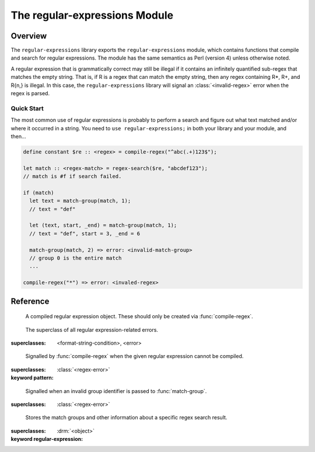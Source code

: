******************************
The regular-expressions Module
******************************

.. current-library:: regular-expressions
.. current-module:: regular-expressions


Overview
========

The ``regular-expressions`` library exports the
``regular-expressions`` module, which contains functions that compile
and search for regular expressions. The module has the same semantics
as Perl (version 4) unless otherwise noted.

A regular expression that is grammatically correct may still be
illegal if it contains an infinitely quantified sub-regex that matches
the empty string. That is, if R is a regex that can match the empty
string, then any regex containing R*, R+, and R{n,} is illegal. In
this case, the ``regular-expressions`` library will signal an
:class:`<invalid-regex>` error when the regex is parsed.

Quick Start
-----------

The most common use of regular expressions is probably to perform a
search and figure out what text matched and/or where it occurred in a
string.  You need to ``use regular-expressions;`` in both your library
and your module, and then...

.. code-block:: dylan

  define constant $re :: <regex> = compile-regex("^abc(.+)123$");

  let match :: <regex-match> = regex-search($re, "abcdef123");
  // match is #f if search failed.

  if (match)
    let text = match-group(match, 1);
    // text = "def"

    let (text, start, _end) = match-group(match, 1);
    // text = "def", start = 3, _end = 6

    match-group(match, 2) => error: <invalid-match-group>
    // group 0 is the entire match
    ...

  compile-regex("*") => error: <invaled-regex>


Reference
=========

.. class:: <regex>
   :sealed:

      A compiled regular expression object.  These should only be
      created via :func:`compile-regex`.


.. class:: <regex-error>
   :sealed:

     The superclass of all regular expression-related errors.

   :superclasses: <format-string-condition>, <error>


.. class:: <invalid-regex>
   :sealed:

      Signalled by :func:`compile-regex` when the given regular
      expression cannot be compiled.

   :superclasses: :class:`<regex-error>`
   :keyword pattern:


.. generic-function:: regex-error-pattern
   :sealed:

      Return the pattern that caused an :class:`<invalid-regex>` error.

   :signature: regex-error-pattern *error* => *pattern*

   :parameter error: An :class:`<invalid-regex>`.
   :value pattern: A :drm:`<string>`.


.. class:: <invalid-match-group>
   :sealed:

      Signalled when an invalid group identifier is passed to :func:`match-group`.

   :superclasses: :class:`<regex-error>`


.. class:: <regex-match>
   :sealed:

      Stores the match groups and other information about a specific regex search result.

   :superclasses: :drm:`<object>`
   :keyword regular-expression:


.. generic-function:: compile-regex
   :sealed:

      Compile a string into a :class:`<regex>`.

   :signature: compile-regex *pattern* #key *case-sensitive* *verbose* *multi-line* *dot-matches-all* *use-cache* => *regex*

   :parameter pattern: A :drm:`<string>`.
   :parameter #key case-sensitive: A :drm:`<boolean>`, default ``#t``.
   :parameter #key verbose: A :drm:`<boolean>`, default ``#f``.
   :parameter #key multi-line: A :drm:`<boolean>`, default ``#f``.
   :parameter #key dot-matches-all: A :drm:`<boolean>`, default ``#f``.
   :parameter #key use-cache: A :drm:`<boolean>`, default ``#t``.  If true,
     the resulting regular expression will be cached and re-used the
     next time the same string is compiled.
   :value regex: A :class:`<regex>`.
   :conditions: :class:`<invalid-regex>` is signalled if *pattern* can't
     be compiled.


.. generic-function:: regex-pattern
   :sealed:

      Return the :drm:`<string>` from which *regex* was created.

   :signature: regex-pattern *regex* => *pattern*

   :parameter regex: A :class:`<regex>`.
   :value pattern: A :drm:`<string>`.


.. generic-function:: regex-group-count
   :sealed:

      Return the number of groups in a :class:`<regex>`.

   :signature: regex-group-count *regex* => *num-groups*

   :parameter regex: A :class:`<regex>`.
   :value num-groups: An :drm:`<integer>`.


.. generic-function:: regex-position
   :sealed:

      Find the position of *pattern* in *text*.

   :signature: regex-position *pattern* *text* #key *start* *end* *case-sensitive* => *regex-start*, #rest *marks*

   :parameter pattern: A :class:`<regex>`.
   :parameter text: A :drm:`<string>`.
   :parameter #key start: A :drm:`<integer>`, default ``0``.  The index at which
     to start the search.
   :parameter #key end: An :drm:`<integer>`, default ``*text*.size``.  The index
     at which to end the search.
   :parameter #key case-sensitive: A :drm:`<boolean>`, default ``#t``.
   :value regex-start: An instance of ``false-or(<integer>)``.
   :value #rest marks: An instance of :drm:`<object>`.

   A match will only be found if it fits entirely within the range
   specified by *start* and *end*.

   If the regular expression is not found, return #f, otherwise return
   a variable number of indices marking the start and end of groups.

   This is a low-level API.  Use :func:`regex-search` if you want to
   get a :class:`<regex-match>` object back.


.. generic-function:: regex-replace
   :sealed:

      Replace occurrences of *pattern* within *big* with *replacement*.

   :signature: regex-replace *big* *pattern* *replacement* #key *start* *end* *count* *case-sensitive* => *new-string*

   :parameter big: The :drm:`<string>` within which to search.
   :parameter pattern: The :class:`<regex>` to search for.
   :parameter replacement: The :drm:`<string>` to replace *pattern* with.
   :parameter #key start: An :drm:`<integer>`, default ``0``.  The index in *big*
     at which to start searching.
   :parameter #key end: An :drm:`<integer>`, default ``*big*.size``.  The index
     at which to end the search.
   :parameter #key case-sensitive: A :drm:`<boolean>`, default ``#t``.
   :parameter #key count: An instance of ``false-or(<integer>)``, default ``#f``.
     The number of matches to replace.  ``#f`` means to replace all.
   :value new-string: An instance of :drm:`<string>`.

   A match will only be found if it fits entirely within the range
   specified by *start* and *end*.

.. generic-function:: regex-search
   :sealed:

      Search for a *pattern* within *text*.

   :signature: regex-search *pattern* *text* #key *anchored* *start* *end* *case-sensitive* => *match*

   :parameter pattern: The :class:`<regex>` to search for.
   :parameter text: The :drm:`<string>` in which to search.
   :parameter #key anchored: A :drm:`<boolean>`, default ``#f``.  Whether or
     not the search should be anchored at the start position.  This is
     useful because "^..." will only match at the beginning of a string,
     or after \n if the regex was compiled with multi-line = #t.
   :parameter #key start: An :drm:`<integer>`, default ``0``.  The index in *text*
     at which to start searching.
   :parameter #key end: An :drm:`<integer>`, default ``*text*.size``.  The index
     at which to end the search.
   :parameter #key case-sensitive: A :drm:`<boolean>`, default ``#t``.
   :value match: An instance of ``false-or(<regex-match>)``.  ``#f`` is returned
     if no match was found.

   A match will only be found if it fits entirely within the range
   specified by *start* and *end*.

.. generic-function:: regex-search-strings
   :sealed:

      Find all matches for a regular expression within a string.

   :signature: regex-search-strings *pattern* *text* #key *anchored* *start* *end* *case-sensitive* => #rest *strings*

   :parameter pattern: An instance of :class:`<regex>`.
   :parameter text: An instance of :drm:`<string>`.
   :parameter #key anchored: An instance of :drm:`<boolean>`.
   :parameter #key start: An :drm:`<integer>`, default ``0``.  The index in *text*
     at which to start searching.
   :parameter #key end: An :drm:`<integer>`, default ``*text*.size``.  The index
     at which to end the search.
   :parameter #key case-sensitive: A :drm:`<boolean>`, default ``#t``.
   :value #rest strings: An instance of :drm:`<object>`.

   A match will only be found if it fits entirely within the range
   specified by *start* and *end*.

.. generic-function:: match-group
   :sealed:

      Return information about a specific match group in a :class:`<regex-match>`.

   :signature: match-group *match* *group* => *text* *start-index* *end-index*

   :parameter match: An instance of :class:`<regex-match>`.
   :parameter group: An instance of :drm:`<string>` or :drm:`<integer>`.
   :value text: An instance of ``false-or(<string>)``.
   :value start-index: An instance of ``false-or(<integer>)``.
   :value end-index: An instance of ``false-or(<integer>)``.
   :conditions: :class:`<invalid-match-group>` is signalled if ``group``
     does not name a valid group.

   The requested group may be an :drm:`<integer>` to access groups by
   number, or a :drm:`<string>` to access groups by name.  Accessing
   groups by name only works if they were given names in the compiled
   regular expression via the ``(?<foo>...)`` syntax.

   Group 0 is always the entire regular expression match.

   It is possible for the group identifier to be valid and for ``#f``
   to be returned.  This can happen, for example, if the group was in
   the part of an ``|`` (or) expression that didn't match.
